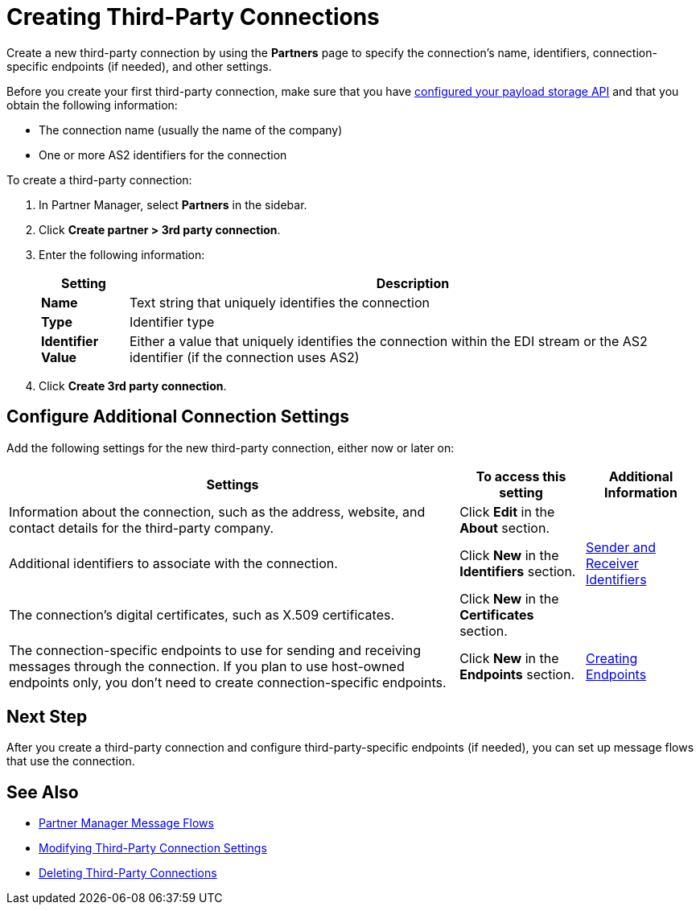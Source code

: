 = Creating Third-Party Connections

Create a new third-party connection by using the *Partners* page to specify the connection's name, identifiers, connection-specific endpoints (if needed), and other settings.

Before you create your first third-party connection, make sure that you have xref:setup-payload-storage-API.adoc[configured your payload storage API] and that you obtain the following information:

* The connection name (usually the name of the company)
* One or more AS2 identifiers for the connection

To create a third-party connection:

. In Partner Manager, select *Partners* in the sidebar.
. Click *Create partner > 3rd party connection*.
. Enter the following information:
+
[%header%autowidth.spread]
|===
| Setting a| Description
| *Name*
| Text string that uniquely identifies the connection
| *Type*
| Identifier type
| *Identifier Value*
| Either a value that uniquely identifies the connection within the EDI stream or the AS2 identifier (if the connection uses AS2)
|===
+
. Click *Create 3rd party connection*.

== Configure Additional Connection Settings

Add the following settings for the new third-party connection, either now or later on:

[%header%autowidth.spread]
|===
|Settings |To access this setting a|Additional Information
|Information about the connection, such as the address, website, and contact details for the third-party company.
| Click *Edit* in the *About* section.
|
| Additional identifiers to associate with the connection.
| Click *New* in the *Identifiers* section.
| xref:partner-manager-identifiers.adoc[Sender and Receiver Identifiers]
| The connection's digital certificates, such as X.509 certificates.
| Click *New* in the *Certificates* section.
|
| The connection-specific endpoints to use for sending and receiving messages through the connection. If you plan to use host-owned endpoints only, you don't need to create connection-specific endpoints.
| Click *New* in the *Endpoints* section.
| xref:create-endpoint.adoc[Creating Endpoints]
|===

== Next Step

After you create a third-party connection and configure third-party-specific endpoints (if needed), you can set up message flows that use the connection.

== See Also

* xref:message-flows.adoc[Partner Manager Message Flows]
* xref:modify-third-party-settings.adoc[Modifying Third-Party Connection Settings]
* xref:delete-third-party.adoc[Deleting Third-Party Connections]
